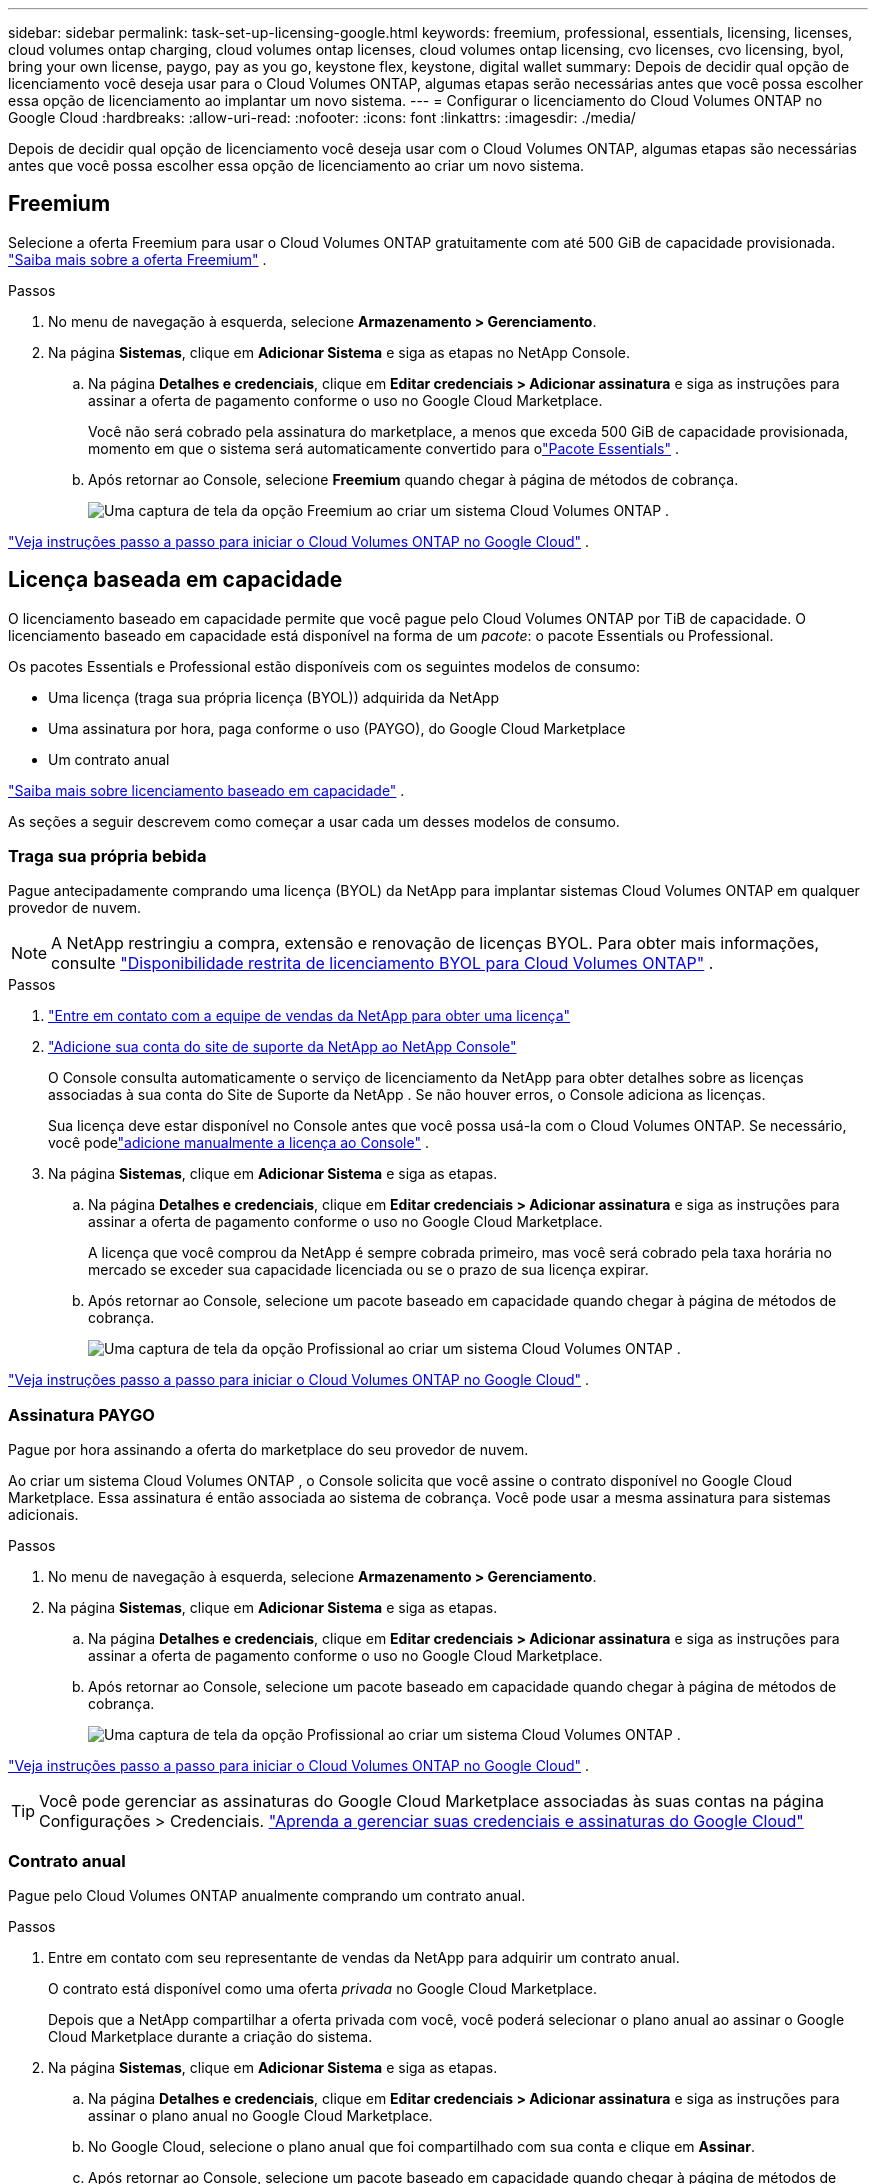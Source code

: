 ---
sidebar: sidebar 
permalink: task-set-up-licensing-google.html 
keywords: freemium, professional, essentials, licensing, licenses, cloud volumes ontap charging, cloud volumes ontap licenses, cloud volumes ontap licensing, cvo licenses, cvo licensing, byol, bring your own license, paygo, pay as you go, keystone flex, keystone, digital wallet 
summary: Depois de decidir qual opção de licenciamento você deseja usar para o Cloud Volumes ONTAP, algumas etapas serão necessárias antes que você possa escolher essa opção de licenciamento ao implantar um novo sistema. 
---
= Configurar o licenciamento do Cloud Volumes ONTAP no Google Cloud
:hardbreaks:
:allow-uri-read: 
:nofooter: 
:icons: font
:linkattrs: 
:imagesdir: ./media/


[role="lead"]
Depois de decidir qual opção de licenciamento você deseja usar com o Cloud Volumes ONTAP, algumas etapas são necessárias antes que você possa escolher essa opção de licenciamento ao criar um novo sistema.



== Freemium

Selecione a oferta Freemium para usar o Cloud Volumes ONTAP gratuitamente com até 500 GiB de capacidade provisionada. link:concept-licensing.html#packages["Saiba mais sobre a oferta Freemium"] .

.Passos
. No menu de navegação à esquerda, selecione *Armazenamento > Gerenciamento*.
. Na página *Sistemas*, clique em *Adicionar Sistema* e siga as etapas no NetApp Console.
+
.. Na página *Detalhes e credenciais*, clique em *Editar credenciais > Adicionar assinatura* e siga as instruções para assinar a oferta de pagamento conforme o uso no Google Cloud Marketplace.
+
Você não será cobrado pela assinatura do marketplace, a menos que exceda 500 GiB de capacidade provisionada, momento em que o sistema será automaticamente convertido para olink:concept-licensing.html#packages["Pacote Essentials"] .

.. Após retornar ao Console, selecione *Freemium* quando chegar à página de métodos de cobrança.
+
image:screenshot-freemium.png["Uma captura de tela da opção Freemium ao criar um sistema Cloud Volumes ONTAP ."]





link:task-deploying-gcp.html["Veja instruções passo a passo para iniciar o Cloud Volumes ONTAP no Google Cloud"] .



== Licença baseada em capacidade

O licenciamento baseado em capacidade permite que você pague pelo Cloud Volumes ONTAP por TiB de capacidade. O licenciamento baseado em capacidade está disponível na forma de um _pacote_: o pacote Essentials ou Professional.

Os pacotes Essentials e Professional estão disponíveis com os seguintes modelos de consumo:

* Uma licença (traga sua própria licença (BYOL)) adquirida da NetApp
* Uma assinatura por hora, paga conforme o uso (PAYGO), do Google Cloud Marketplace
* Um contrato anual


link:concept-licensing.html#capacity-based-licensing["Saiba mais sobre licenciamento baseado em capacidade"] .

As seções a seguir descrevem como começar a usar cada um desses modelos de consumo.



=== Traga sua própria bebida

Pague antecipadamente comprando uma licença (BYOL) da NetApp para implantar sistemas Cloud Volumes ONTAP em qualquer provedor de nuvem.


NOTE: A NetApp restringiu a compra, extensão e renovação de licenças BYOL. Para obter mais informações, consulte  https://docs.netapp.com/us-en/bluexp-cloud-volumes-ontap/whats-new.html#restricted-availability-of-byol-licensing-for-cloud-volumes-ontap["Disponibilidade restrita de licenciamento BYOL para Cloud Volumes ONTAP"^] .

.Passos
. https://bluexp.netapp.com/contact-cds["Entre em contato com a equipe de vendas da NetApp para obter uma licença"^]
. https://docs.netapp.com/us-en/bluexp-setup-admin/task-adding-nss-accounts.html#add-an-nss-account["Adicione sua conta do site de suporte da NetApp ao NetApp Console"^]
+
O Console consulta automaticamente o serviço de licenciamento da NetApp para obter detalhes sobre as licenças associadas à sua conta do Site de Suporte da NetApp .  Se não houver erros, o Console adiciona as licenças.

+
Sua licença deve estar disponível no Console antes que você possa usá-la com o Cloud Volumes ONTAP.  Se necessário, você podelink:task-manage-capacity-licenses.html#add-purchased-licenses-to-your-account["adicione manualmente a licença ao Console"] .

. Na página *Sistemas*, clique em *Adicionar Sistema* e siga as etapas.
+
.. Na página *Detalhes e credenciais*, clique em *Editar credenciais > Adicionar assinatura* e siga as instruções para assinar a oferta de pagamento conforme o uso no Google Cloud Marketplace.
+
A licença que você comprou da NetApp é sempre cobrada primeiro, mas você será cobrado pela taxa horária no mercado se exceder sua capacidade licenciada ou se o prazo de sua licença expirar.

.. Após retornar ao Console, selecione um pacote baseado em capacidade quando chegar à página de métodos de cobrança.
+
image:screenshot-professional.png["Uma captura de tela da opção Profissional ao criar um sistema Cloud Volumes ONTAP ."]





link:task-deploying-gcp.html["Veja instruções passo a passo para iniciar o Cloud Volumes ONTAP no Google Cloud"] .



=== Assinatura PAYGO

Pague por hora assinando a oferta do marketplace do seu provedor de nuvem.

Ao criar um sistema Cloud Volumes ONTAP , o Console solicita que você assine o contrato disponível no Google Cloud Marketplace.  Essa assinatura é então associada ao sistema de cobrança.  Você pode usar a mesma assinatura para sistemas adicionais.

.Passos
. No menu de navegação à esquerda, selecione *Armazenamento > Gerenciamento*.
. Na página *Sistemas*, clique em *Adicionar Sistema* e siga as etapas.
+
.. Na página *Detalhes e credenciais*, clique em *Editar credenciais > Adicionar assinatura* e siga as instruções para assinar a oferta de pagamento conforme o uso no Google Cloud Marketplace.
.. Após retornar ao Console, selecione um pacote baseado em capacidade quando chegar à página de métodos de cobrança.
+
image:screenshot-professional.png["Uma captura de tela da opção Profissional ao criar um sistema Cloud Volumes ONTAP ."]





link:task-deploying-gcp.html["Veja instruções passo a passo para iniciar o Cloud Volumes ONTAP no Google Cloud"] .


TIP: Você pode gerenciar as assinaturas do Google Cloud Marketplace associadas às suas contas na página Configurações > Credenciais. https://docs.netapp.com/us-en/bluexp-setup-admin/task-adding-gcp-accounts.html["Aprenda a gerenciar suas credenciais e assinaturas do Google Cloud"^]



=== Contrato anual

Pague pelo Cloud Volumes ONTAP anualmente comprando um contrato anual.

.Passos
. Entre em contato com seu representante de vendas da NetApp para adquirir um contrato anual.
+
O contrato está disponível como uma oferta _privada_ no Google Cloud Marketplace.

+
Depois que a NetApp compartilhar a oferta privada com você, você poderá selecionar o plano anual ao assinar o Google Cloud Marketplace durante a criação do sistema.

. Na página *Sistemas*, clique em *Adicionar Sistema* e siga as etapas.
+
.. Na página *Detalhes e credenciais*, clique em *Editar credenciais > Adicionar assinatura* e siga as instruções para assinar o plano anual no Google Cloud Marketplace.
.. No Google Cloud, selecione o plano anual que foi compartilhado com sua conta e clique em *Assinar*.
.. Após retornar ao Console, selecione um pacote baseado em capacidade quando chegar à página de métodos de cobrança.
+
image:screenshot-professional.png["Uma captura de tela da opção Profissional ao criar um sistema Cloud Volumes ONTAP ."]





link:task-deploying-gcp.html["Veja instruções passo a passo para iniciar o Cloud Volumes ONTAP no Google Cloud"] .



== Assinatura Keystone

Uma assinatura Keystone é um serviço baseado em assinatura com pagamento conforme o crescimento. link:concept-licensing.html#keystone-subscription["Saiba mais sobre as assinaturas do NetApp Keystone"] .

.Passos
. Se você ainda não tem uma assinatura, https://www.netapp.com/forms/keystone-sales-contact/["entre em contato com a NetApp"^]
. mailto:ng-keystone-success@netapp.com[Entre em contato com a NetApp] para autorizar sua conta de usuário do Console com uma ou mais assinaturas do Keystone .
. Depois que a NetApp autorizar sua conta,link:task-manage-keystone.html#link-a-subscription["vincule suas assinaturas para uso com o Cloud Volumes ONTAP"] .
. Na página *Sistemas*, clique em *Adicionar Sistema* e siga as etapas.
+
.. Selecione o método de cobrança da Assinatura Keystone quando solicitado a escolher um método de cobrança.
+
image:screenshot-keystone.png["Uma captura de tela da opção de assinatura do Keystone ao criar um sistema Cloud Volumes ONTAP ."]





link:task-deploying-gcp.html["Veja instruções passo a passo para iniciar o Cloud Volumes ONTAP no Google Cloud"] .
